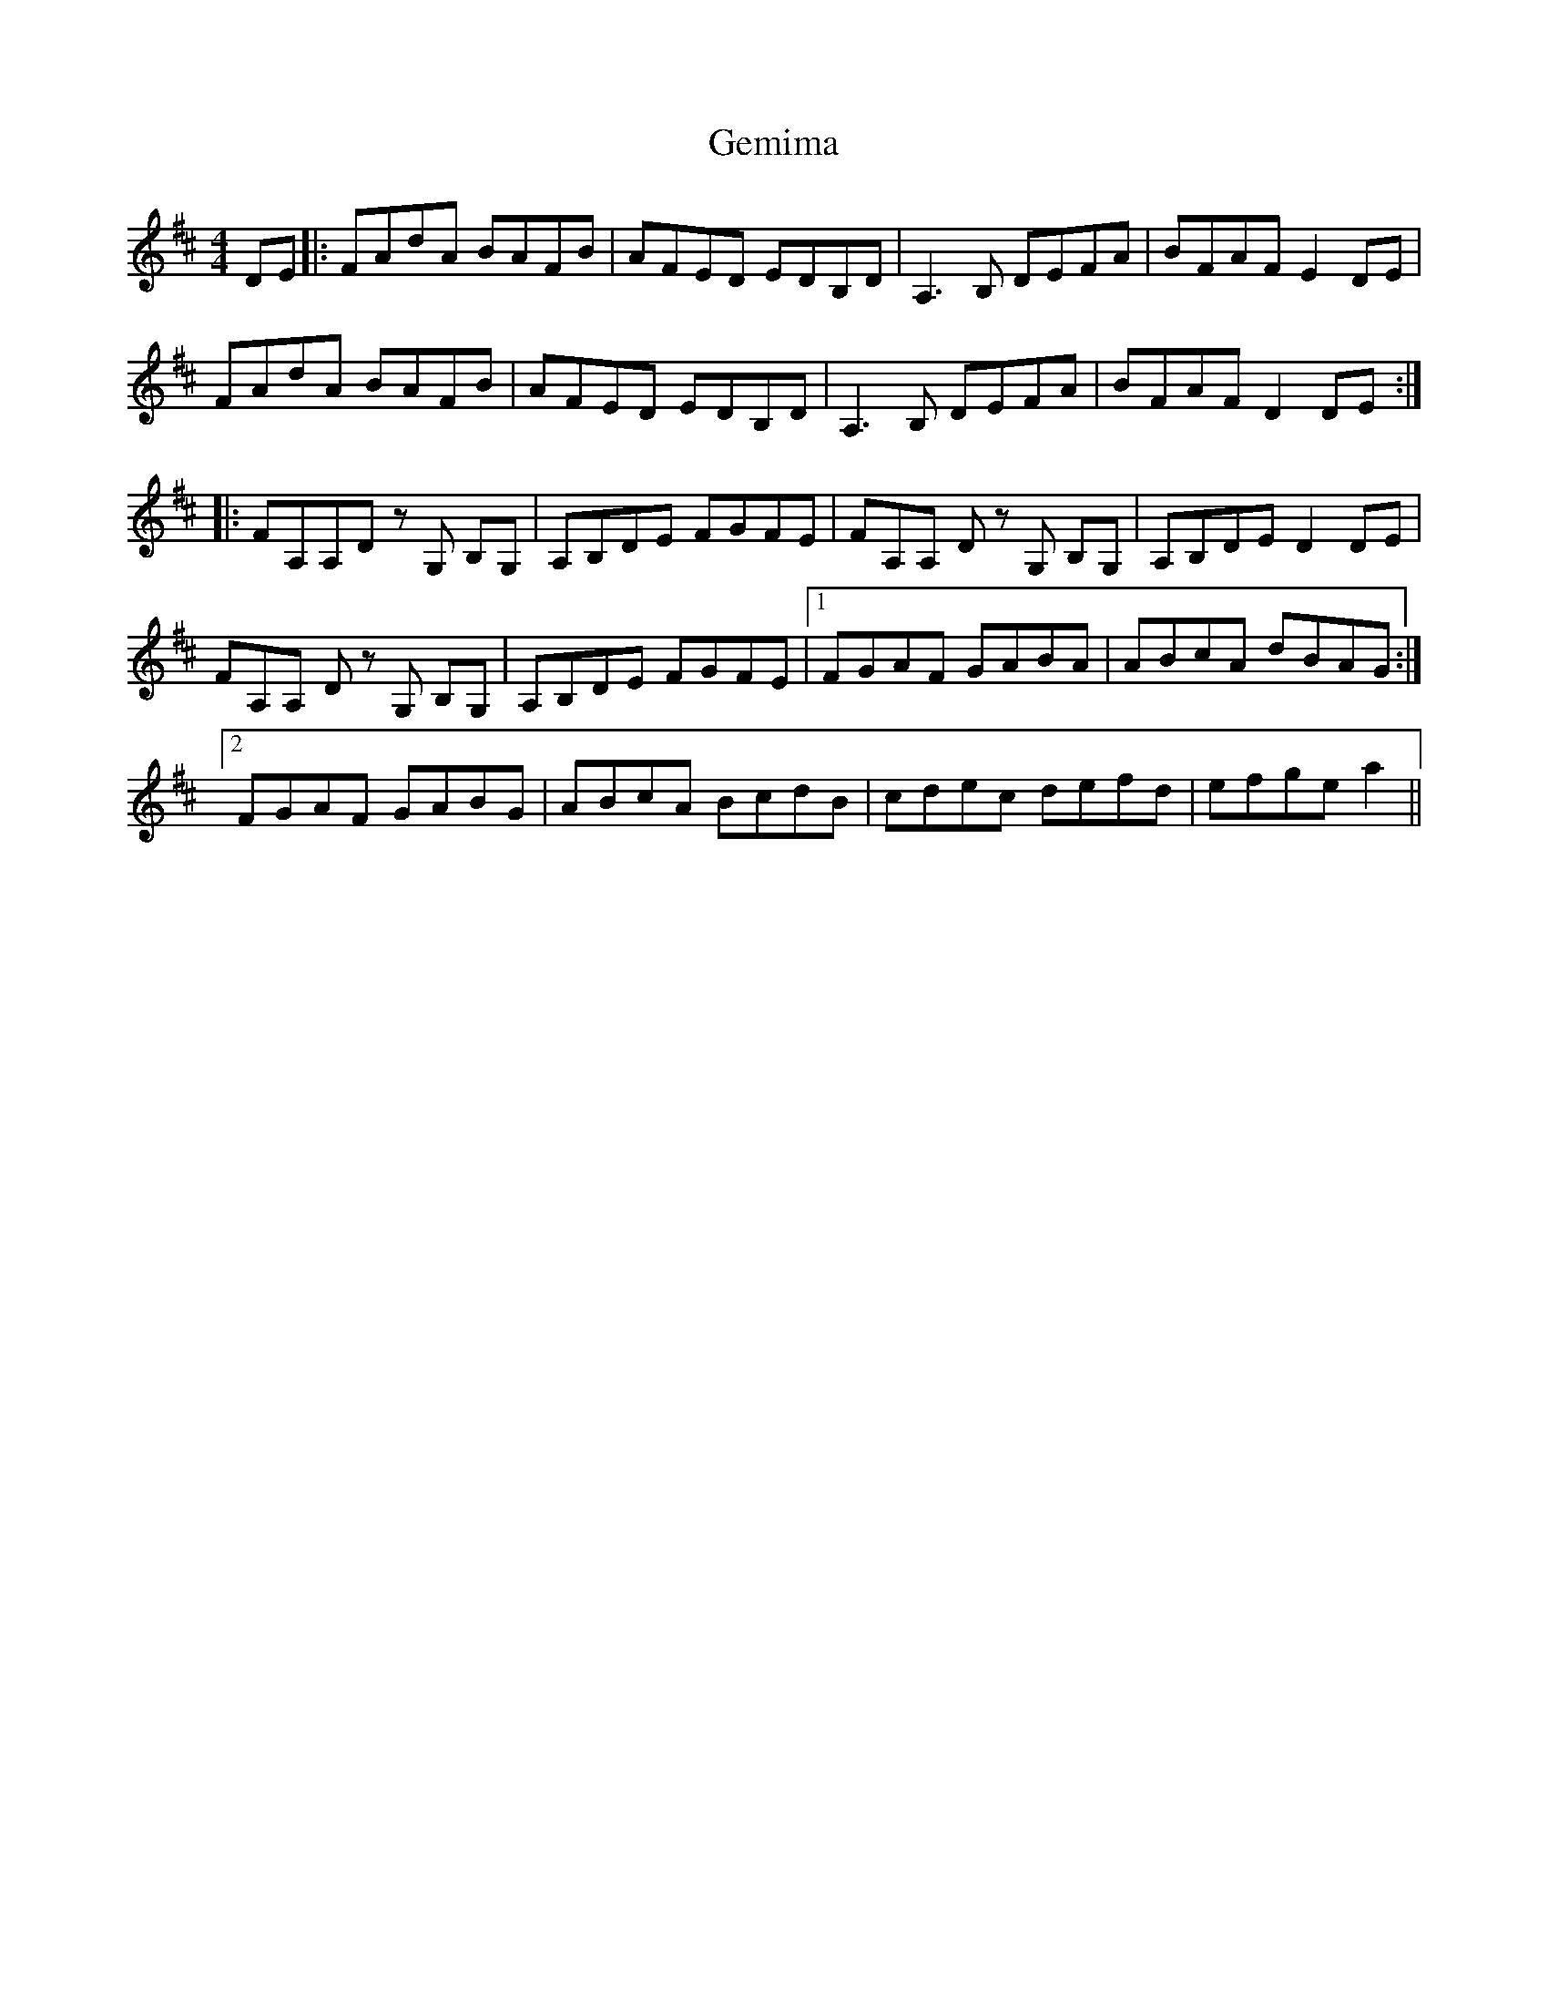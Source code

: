 X: 14971
T: Gemima
R: reel
M: 4/4
K: Dmajor
DE|:FAdA BAFB|AFED EDB,D|A,3B, DEFA|BFAF E2DE|
FAdA BAFB|AFED EDB,D|A,3B, DEFA|BFAF D2DE:|
|:FA,A,D zG, B,G,|A,B,DE FGFE|FA,A, D zG, B,G,|A,B,DE D2DE|
FA,A, D zG, B,G,|A,B,DE FGFE|1 FGAF GABA|ABcA dBAG:|
[2FGAF GABG|ABcA BcdB|cdec defd|efge a2||

